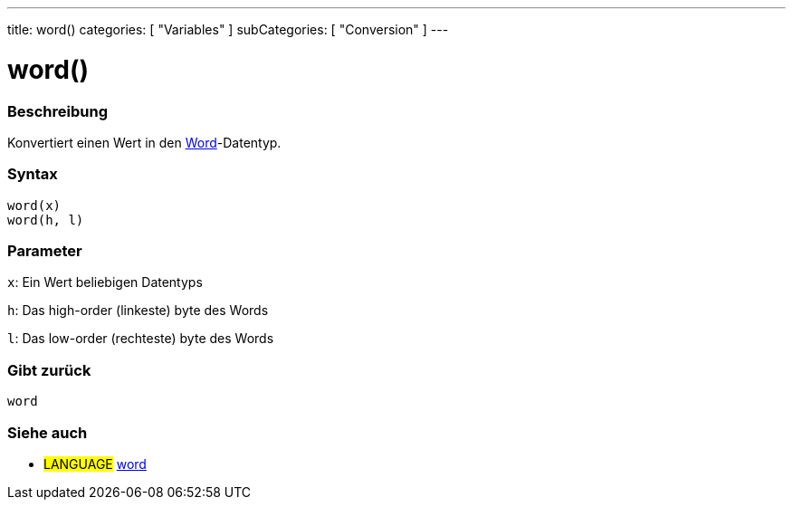---
title: word()
categories: [ "Variables" ]
subCategories: [ "Conversion" ]
---





= word()


// OVERVIEW SECTION STARTS
[#overview]
--

[float]
=== Beschreibung
Konvertiert einen Wert in den link:../../data-types/word[Word]-Datentyp.
[%hardbreaks]


[float]
=== Syntax
`word(x)` +
`word(h, l)`

[float]
=== Parameter
`x`: Ein Wert beliebigen Datentyps

`h`: Das high-order (linkeste) byte des Words

`l`: Das low-order (rechteste) byte des Words
[float]
=== Gibt zurück
`word`

--
// OVERVIEW SECTION ENDS




// SEE ALSO SECTION STARTS
[#see_also]
--

[float]
=== Siehe auch

[role="language"]
* #LANGUAGE# link:../../data-types/word[word]


--
// SEE ALSO SECTION ENDS
